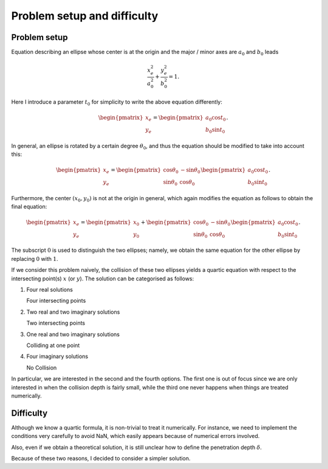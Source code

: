 ############################
Problem setup and difficulty
############################

*************
Problem setup
*************

Equation describing an ellipse whose center is at the origin and the major / minor axes are :math:`a_0` and :math:`b_0` leads

.. math::

   \frac{x_e^2}{a_0^2}
   +
   \frac{y_e^2}{b_0^2}
   =
   1.

Here I introduce a parameter :math:`t_0` for simplicity to write the above equation differently:

.. math::

   \begin{pmatrix}
      x_e \\
      y_e
   \end{pmatrix}
   =
   \begin{pmatrix}
      a_0 \cos t_0 \\
      b_0 \sin t_0
   \end{pmatrix}.

In general, an ellipse is rotated by a certain degree :math:`\theta_0`, and thus the equation should be modified to take into account this:

.. math::

   \begin{pmatrix}
      x_e \\
      y_e
   \end{pmatrix}
   =
   \begin{pmatrix}
      \cos \theta_0 & -\sin \theta_0 \\
      \sin \theta_0 &  \cos \theta_0
   \end{pmatrix}
   \begin{pmatrix}
      a_0 \cos t_0 \\
      b_0 \sin t_0
   \end{pmatrix}.

Furthermore, the center :math:`( x_0, y_0 )` is not at the origin in general, which again modifies the equation as follows to obtain the final equation:

.. math::

   \begin{pmatrix}
      x_e \\
      y_e
   \end{pmatrix}
   =
   \begin{pmatrix}
      x_0 \\
      y_0
   \end{pmatrix}
   +
   \begin{pmatrix}
      \cos \theta_0 & -\sin \theta_0 \\
      \sin \theta_0 &  \cos \theta_0
   \end{pmatrix}
   \begin{pmatrix}
      a_0 \cos t_0 \\
      b_0 \sin t_0
   \end{pmatrix}.

The subscript :math:`0` is used to distinguish the two ellipses; namely, we obtain the same equation for the other ellipse by replacing :math:`0` with :math:`1`.

If we consider this problem naively, the collision of these two ellipses yields a quartic equation with respect to the intersecting point(s) :math:`x` (or :math:`y`).
The solution can be categorised as follows:

1. Four real solutions

   Four intersecting points

2. Two real and two imaginary solutions

   Two intersecting points

3. One real and two imaginary solutions

   Colliding at one point

4. Four imaginary solutions

   No Collision

In particular, we are interested in the second and the fourth options.
The first one is out of focus since we are only interested in when the collision depth is fairly small, while the third one never happens when things are treated numerically.

**********
Difficulty
**********

Although we know a quartic formula, it is non-trivial to treat it numerically.
For instance, we need to implement the conditions very carefully to avoid NaN, which easily appears because of numerical errors involved.

Also, even if we obtain a theoretical solution, it is still unclear how to define the penetration depth :math:`\delta`.

Because of these two reasons, I decided to consider a simpler solution.


